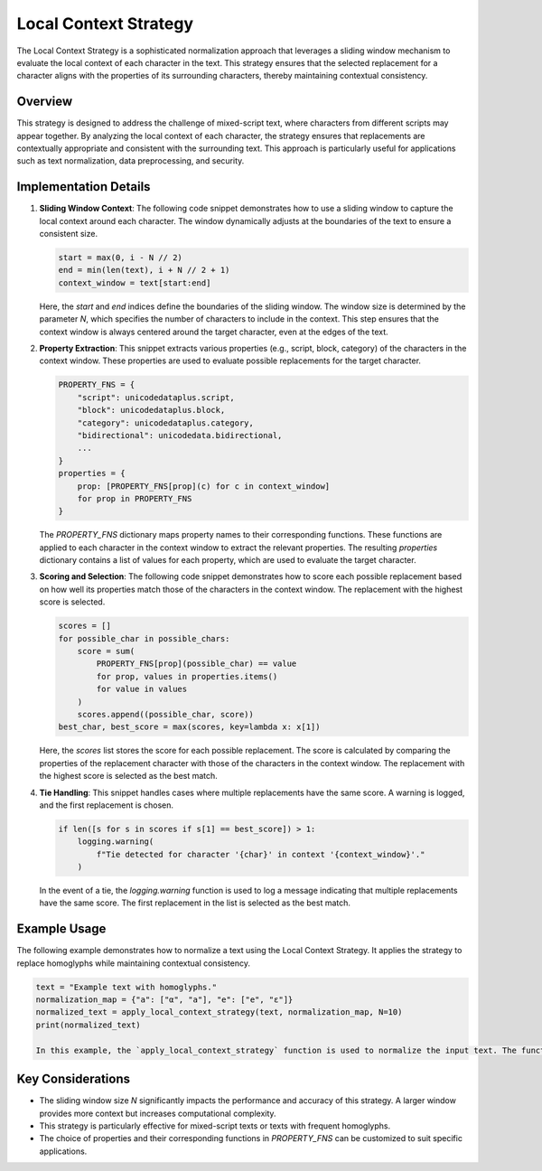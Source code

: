 Local Context Strategy
======================

The Local Context Strategy is a sophisticated normalization approach that leverages a sliding window mechanism to evaluate the local context of each character in the text. This strategy ensures that the selected replacement for a character aligns with the properties of its surrounding characters, thereby maintaining contextual consistency.

Overview
--------

This strategy is designed to address the challenge of mixed-script text, where characters from different scripts may appear together. By analyzing the local context of each character, the strategy ensures that replacements are contextually appropriate and consistent with the surrounding text. This approach is particularly useful for applications such as text normalization, data preprocessing, and security.

Implementation Details
-----------------------

1. **Sliding Window Context**:
   The following code snippet demonstrates how to use a sliding window to capture the local context around each character. The window dynamically adjusts at the boundaries of the text to ensure a consistent size.

   .. code-block:: python

      start = max(0, i - N // 2)
      end = min(len(text), i + N // 2 + 1)
      context_window = text[start:end]

   Here, the `start` and `end` indices define the boundaries of the sliding window. The window size is determined by the parameter `N`, which specifies the number of characters to include in the context. This step ensures that the context window is always centered around the target character, even at the edges of the text.

2. **Property Extraction**:
   This snippet extracts various properties (e.g., script, block, category) of the characters in the context window. These properties are used to evaluate possible replacements for the target character.

   .. code-block:: python

      PROPERTY_FNS = {
          "script": unicodedataplus.script,
          "block": unicodedataplus.block,
          "category": unicodedataplus.category,
          "bidirectional": unicodedata.bidirectional,
          ...
      }
      properties = {
          prop: [PROPERTY_FNS[prop](c) for c in context_window]
          for prop in PROPERTY_FNS
      }

   The `PROPERTY_FNS` dictionary maps property names to their corresponding functions. These functions are applied to each character in the context window to extract the relevant properties. The resulting `properties` dictionary contains a list of values for each property, which are used to evaluate the target character.

3. **Scoring and Selection**:
   The following code snippet demonstrates how to score each possible replacement based on how well its properties match those of the characters in the context window. The replacement with the highest score is selected.

   .. code-block:: python

      scores = []
      for possible_char in possible_chars:
          score = sum(
              PROPERTY_FNS[prop](possible_char) == value
              for prop, values in properties.items()
              for value in values
          )
          scores.append((possible_char, score))
      best_char, best_score = max(scores, key=lambda x: x[1])

   Here, the `scores` list stores the score for each possible replacement. The score is calculated by comparing the properties of the replacement character with those of the characters in the context window. The replacement with the highest score is selected as the best match.

4. **Tie Handling**:
   This snippet handles cases where multiple replacements have the same score. A warning is logged, and the first replacement is chosen.

   .. code-block:: python

      if len([s for s in scores if s[1] == best_score]) > 1:
          logging.warning(
              f"Tie detected for character '{char}' in context '{context_window}'."
          )

   In the event of a tie, the `logging.warning` function is used to log a message indicating that multiple replacements have the same score. The first replacement in the list is selected as the best match.

Example Usage
-------------

The following example demonstrates how to normalize a text using the Local Context Strategy. It applies the strategy to replace homoglyphs while maintaining contextual consistency.

.. code-block:: python

   text = "Example text with homoglyphs."
   normalization_map = {"a": ["α", "а"], "e": ["е", "ε"]}
   normalized_text = apply_local_context_strategy(text, normalization_map, N=10)
   print(normalized_text)

   In this example, the `apply_local_context_strategy` function is used to normalize the input text. The function leverages the sliding window mechanism to evaluate the local context of each character and select the most contextually appropriate replacement.

Key Considerations
-------------------
- The sliding window size `N` significantly impacts the performance and accuracy of this strategy. A larger window provides more context but increases computational complexity.
- This strategy is particularly effective for mixed-script texts or texts with frequent homoglyphs.
- The choice of properties and their corresponding functions in `PROPERTY_FNS` can be customized to suit specific applications.